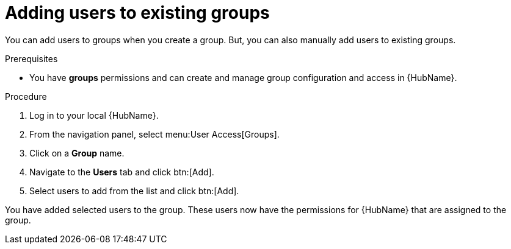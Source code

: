 // Module included in the following assemblies:
// obtaining-token/master.adoc
[id="proc-add-users-to-group"]

= Adding users to existing groups

You can add users to groups when you create a group. But, you can also manually add users to existing groups.

.Prerequisites

* You have *groups* permissions and can create and manage group configuration and access in {HubName}.

.Procedure

. Log in to your local {HubName}.
. From the navigation panel, select menu:User Access[Groups].
. Click on a *Group* name.
. Navigate to the *Users* tab and click btn:[Add].
. Select users to add from the list and click btn:[Add].

You have added selected users to the group. These users now have the permissions for {HubName} that are assigned to the group.
